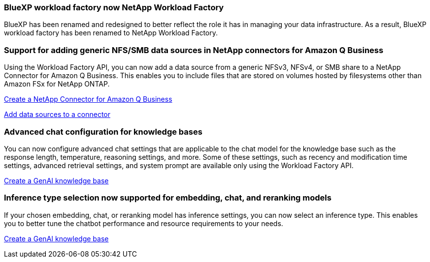 === BlueXP workload factory now NetApp Workload Factory
 
BlueXP has been renamed and redesigned to better reflect the role it has in managing your data infrastructure. As a result, BlueXP workload factory has been renamed to NetApp Workload Factory.

=== Support for adding generic NFS/SMB data sources in NetApp connectors for Amazon Q Business
// WLMAI-1213
Using the Workload Factory API, you can now add a data source from a generic NFSv3, NFSv4, or SMB share to a NetApp Connector for Amazon Q Business. This enables you to include files that are stored on volumes hosted by filesystems other than Amazon FSx for NetApp ONTAP.

link:https://docs.netapp.com/us-en/workload-genai/connector/define-connector.html[Create a NetApp Connector for Amazon Q Business]

link:https://docs.netapp.com/us-en/workload-genai/connector/define-connector.html#add-data-sources-to-the-connector[Add data sources to a connector]

=== Advanced chat configuration for knowledge bases
// WLMAI-1755, WLMAI-1943
You can now configure advanced chat settings that are applicable to the chat model for the knowledge base such as the response length, temperature, reasoning settings, and more. Some of these settings, such as recency and modification time settings, advanced retrieval settings, and system prompt are available only using the Workload Factory API.

link:https://docs.netapp.com/us-en/workload-genai/knowledge-base/create-knowledgebase.html[Create a GenAI knowledge base]

=== Inference type selection now supported for embedding, chat, and reranking models
// WLMAI-1660
If your chosen embedding, chat, or reranking model has inference settings, you can now select an inference type. This enables you to better tune the chatbot performance and resource requirements to your needs.

link:https://docs.netapp.com/us-en/workload-genai/knowledge-base/create-knowledgebase.html[Create a GenAI knowledge base]